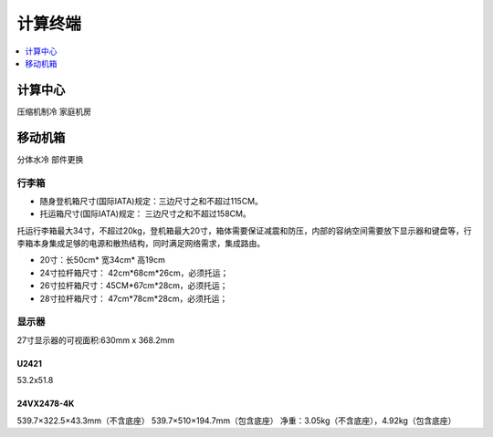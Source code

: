 .. _stopu:

计算终端
============

.. contents::
    :local:
    :depth: 1

.. _coolp:

计算中心
-----------
``压缩机制冷``  ``家庭机房``


.. _trunk:

移动机箱
-----------
``分体水冷``  ``部件更换``

行李箱
~~~~~~~~~~~


* 随身登机箱尺寸(国际IATA)规定：三边尺寸之和不超过115CM。
* 托运箱尺寸(国际IATA)规定： 三边尺寸之和不超过158CM。


托运行李箱最大34寸，不超过20kg，登机箱最大20寸，箱体需要保证减震和防压，内部的容纳空间需要放下显示器和键盘等，行李箱本身集成足够的电源和散热结构，同时满足网络需求，集成路由。

* 20寸：长50cm* 宽34cm* 高19cm
* 24寸拉杆箱尺寸： 42cm*68cm*26cm，必须托运；
* 26寸拉杆箱尺寸：45CM*67cm*28cm，必须托运；
* 28寸拉杆箱尺寸： 47cm*78cm*28cm，必须托运；


显示器
~~~~~~~~~~~

27寸显示器的可视面积:630mm x 368.2mm

U2421
^^^^^^^^^^^^^^

53.2x51.8

24VX2478-4K
^^^^^^^^^^^^^^

539.7×322.5×43.3mm（不含底座）
539.7×510×194.7mm（包含底座）
净重：3.05kg（不含底座），4.92kg（包含底座）
